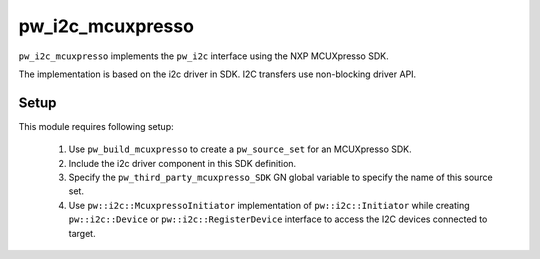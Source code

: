 .. _module-pw_i2c_mcuxpresso:

-----------------
pw_i2c_mcuxpresso
-----------------

``pw_i2c_mcuxpresso`` implements the ``pw_i2c`` interface using the
NXP MCUXpresso SDK.

The implementation is based on the i2c driver in SDK. I2C transfers use
non-blocking driver API.

Setup
=====

This module requires following setup:

 1. Use ``pw_build_mcuxpresso`` to create a ``pw_source_set`` for an
    MCUXpresso SDK.
 2. Include the i2c driver component in this SDK definition.
 3. Specify the ``pw_third_party_mcuxpresso_SDK`` GN global variable to specify
    the name of this source set.
 4. Use ``pw::i2c::McuxpressoInitiator`` implementation of
    ``pw::i2c::Initiator`` while creating ``pw::i2c::Device`` or
    ``pw::i2c::RegisterDevice`` interface to access the I2C devices connected to
    target.